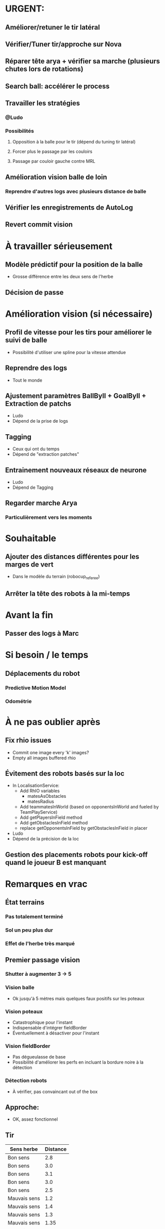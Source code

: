 * URGENT:
** Améliorer/retuner le tir latéral
** Vérifier/Tuner tir/approche sur Nova
** Réparer tête arya + vérifier sa marche (plusieurs chutes lors de rotations)
** Search ball: accélérer le process
** Travailler les stratégies
*** @Ludo
*** Possibilités
**** Opposition à la balle pour le tir (dépend du tuning tir latéral)
**** Forcer plus le passage par les couloirs
**** Passage par couloir gauche contre MRL
** Amélioration vision balle de loin
*** Reprendre d'autres logs avec plusieurs distance de balle
** Vérifier les enregistrements de AutoLog
** Revert commit vision
* À travailler sérieusement
** Modèle prédictif pour la position de la balle
- Grosse différence entre les deux sens de l'herbe
** Décision de passe
* Amélioration vision (si nécessaire)
** Profil de vitesse pour les tirs pour améliorer le suivi de balle
- Possibilité d'utiliser une spline pour la vitesse attendue
** Reprendre des logs
- Tout le monde
** Ajustement paramètres BallByII + GoalByII + Extraction de patchs
- Ludo
- Dépend de la prise de logs
** Tagging
- Ceux qui ont du temps
- Dépend de "extraction patches"
** Entrainement nouveaux réseaux de neurone
- Ludo
- Dépend de Tagging
** Regarder marche Arya
*** Particulièrement vers les moments
* Souhaitable
** Ajouter des distances différentes pour les marges de vert
- Dans le modèle du terrain (robocup_referee)
** Arrêter la tête des robots à la mi-temps
* Avant la fin
** Passer des logs à Marc
* Si besoin / le temps
** Déplacements du robot
*** Predictive Motion Model 
*** Odométrie
* À ne pas oublier après
** Fix rhio issues
- Commit one image every 'k' images?
- Empty all images buffered rhio
** Évitement des robots basés sur la loc
- In LocalisationService:
  - Add RhIO variables
    - matesAsObstacles
    - matesRadius
  - Add teammatesInWorld (based on opponentsInWorld and fueled by TeamPlayService)
  - Add getPlayersInField method
  - Add getObstaclesInField method
  - replace getOpponentsInField by getObstaclesInField in placer 
- Ludo
- Dépend de la précision de la loc
** Gestion des placements robots pour kick-off quand le joueur B est manquant
* Remarques en vrac
** État terrains
*** Pas totalement terminé
*** Sol un peu plus dur
*** Effet de l'herbe très marqué
** Premier passage vision
*** Shutter à augmenter 3 -> 5
*** Vision balle
- Ok jusqu'à 5 mètres mais quelques faux positifs sur les poteaux
*** Vision poteaux
- Catastrophique pour l'instant
- Indispensable d'intégrer fieldBorder
- Éventuellement à désactiver pour l'instant
*** Vision fieldBorder
- Pas dégueulasse de base
- Possibilité d'améliorer les perfs en incluant la bordure noire à la détection
*** Détection robots
- À vérifier, pas convaincant out of the box
** Approche:
- OK, assez fonctionnel
** Tir
| Sens herbe   | Distance |
|--------------+----------|
| Bon sens     |      2.8 |
| Bon sens     |      3.0 |
| Bon sens     |      3.1 |
| Bon sens     |      3.0 |
| Bon sens     |      2.5 |
| Mauvais sens |      1.2 |
| Mauvais sens |      1.4 |
| Mauvais sens |      1.3 |
| Mauvais sens |     1.35 |
| Mauvais sens |      1.6 |

* DONE
** 2018/04/03: Jour 1: Setup
*** Calib paramètres `source`
**** Remarques
- Léger flickering
- Besoin de checker flou lors des logs
- Ludo + Patxi
*** Premier test "approche" out of the box
- Ludo + Patxi
*** Préparer le stand de chargement de LIPO
- Thomas
*** Vérifier accès internet
- À priori: OK
*** Préparation slides
- Ludo
*** Désactivation compas visuel et poteaux de goal (temporaire?)
*** Fix informations dans radar_img
*** Fix Problème au début de Localisation du à un dt énorme
*** Fix sur Localisation dans replay (lire en négatif)
*** Force kickGen au lancement de RhobanServer
*** Débusquage d'une erreur grave dans angleBetween (angle/rad)
- Après vérification, l'erreur datait probablement du Refactoring, en tout cas
  elle n'était pas là en 2017
*** Calibrage Tirs
- Tom: Classic + Small
*** Mesurer terrain
- Adrien + Thomas
- Modif Code
*** Extraction patches (Balle + Goal)
*** Tags Goal (80%)
** 2018/04/04: Jour 2: Setup
*** Tags Goal (20% manquant)
*** Entrainement DNN Goal
| Taille ROI | Grid size | kernel_size | n_fmaps | n_fc | learning_rate | overfit at | accuracy | Choice |
|------------+-----------+-------------+---------+------+---------------+------------+----------+--------|
|         16 |         2 |           5 |      16 |   16 |          0.08 |      0.090 |     97.4 | XXX    |
|         16 |         2 |           5 |      16 |    8 |          0.06 |      0.070 |     96.3 |        |
|         16 |         2 |           5 |       8 |   16 |          0.10 |      0.110 |     96.1 |        |
|         16 |         2 |           5 |       8 |    8 |          0.19 |      0.020 |     95.9 |        |
|         16 |         4 |           5 |      16 |   16 |          0.02 |      0.030 |     95.4 |        |
|         16 |         4 |           5 |       8 |   16 |          0.03 |      0.035 |     94.7 |        |
|         16 |         4 |           5 |       8 |    8 |          0.06 |      0.070 |     96.4 |        |
|         16 |         4 |           5 |      16 |    8 |          0.03 |      0.035 |     95.0 |        |
*** Check erreurs modèle
- Patxi
*** Download logs script
- Importer les logs dans un dossier avec nom du robot
- Antoine
*** Modification poignée arya
*** Modifications détection des bords
- Ajout bordure noire
- Adrien
*** Calibrer/checker les tirs
- Olive, Arya
- Checker les tirs
*** Consistency=0 sur tous les robots
*** Vérif performance localisation
- Très satisfaisant
*** Match d'entraînement (cf matchs.org)
*** Replay match et débrief
*** Ajout de 'autoMovingBall' dans 
*** Réparation head-yaw: Tom
*** Récupération de la génération de stratégies de tir
- Non testée
** 2018/04/05: Jour 3: Compétition
*** Tests nouvelles stratégies
- Plantage
*** Test script wifi
- Quelques coquilles
*** Mise à jour des estimations de distance
*** Cérémonie ouverture
*** Match ZJU (cf matchs.org)
**** Note: Arya marque bien des buts
*** Débug BehaviorViewer + problèmes nouvelles stratégies
*** Head-yaw: check Olive
*** Vérification wifi.sh
- Adrien + Thomas
*** Match Bitbots (cf matchs.org)
*** Assurer que chacun puisse faire un deploy
*** Établissement stratégie sans tir latéral
*** Réparation poignée Olive
- Thomas
*** Accélération approche
**** approachPotential: kickGain 1 -> 4
**** walk/warmup: 1 -> 0.2
**** walk/cooldown 1 -> 0.5
*** Accélération tir
- Adrien + Patxi
*** Amélioration sécurité nova
- Antoine
*** Regarder le code du goal
- Adrien
*** Tri + Tagging images balles
** 2018/04/06: Jour 4: Compétition
*** Entrainement DNN Ball
| Taille ROI | Grid size | kernel_size | n_fmaps | n_fc | learning_rate | overfit at | accuracy | Choice |
|------------+-----------+-------------+---------+------+---------------+------------+----------+--------|
|         16 |         2 |           5 |      32 |   32 |        0.0025 |      0.003 |       98 |        |
|         16 |         2 |           5 |      32 |   16 |         0.002 |      0.004 |     97.5 | XXX    |
- Total overfitting, logs are not adapted
*** Évaluation de direction des kicks (small/classic)
- Pas concluant, dépend du positionnement initial de la balle
*** Résolution du problème sur le câble du bipper batterie
*** Match MRL (cf matchs.org)
*** Amélioration approches
**** Réduction drastique scoreDecrease 
**** Changement rotationP sur olive
* Planning Jour 2
** 07h-09h: Petit-déj' + préparation + 1er départ
** 09h-12h: Tâches diverses perso
*** En réalité, jusqu'à 13h15, puis repas
*** Vérification Tir, Marche, Approche
*** Homologation robots
*** Vision: Détection robots + lignes
**** Détection robots : Antoine
 - Prendre beaucoup de logs de robots
 - Faire RobotByII
 - Faire RobotByDNN
 - Ajouter Catégorie robot tagger
*** Tester localisation avec poteaux / borderField
** 12h-13h: Match + Débrief
** 13h-16h: Tâches diverses perso
** 16h-17h: Second débrief 
** 17h-19h: Tâches perso
** 19h-20h: Second match
* Réalité Jour 2
** 07h-10h: Petit-déj' + préparation + tagging
** 10h-13h15: Tâches diverses perso
** 13h15-14h: Repas
** 14h-16h30: Travail perso
** 16h30-17h30: Préparation match
** 17h30-18h: Match entrainement
** 18h-19h: Débrief match + commentaires
** 19h-20h: Logs détection de robot + Réparation tête
* Planning Jour 4 matin
** 7h30-8h45:
*** Amélioration vision balle
- Ludo
*** Tester modifs autoLog
- Ludo
*** Améliorer retuner le tir latéral
**** Patxi + Ludo
*** Réparer tête arya
**** Adrien
*** Vérifier marche arya
**** Adrien + Ludo
*** Vérif + tuning approche Nova
**** Antoine
** 8h45: Débrief + merge party
** 9h30: Match
